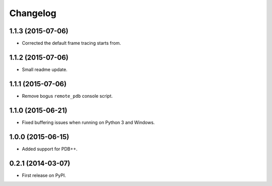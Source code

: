 
Changelog
=========

1.1.3 (2015-07-06)
------------------

* Corrected the default frame tracing starts from.

1.1.2 (2015-07-06)
------------------

* Small readme update.

1.1.1 (2015-07-06)
------------------

* Remove bogus ``remote_pdb`` console script.

1.1.0 (2015-06-21)
------------------

* Fixed buffering issues when running on Python 3 and Windows.

1.0.0 (2015-06-15)
------------------

* Added support for PDB++.

0.2.1 (2014-03-07)
------------------

* First release on PyPI.
